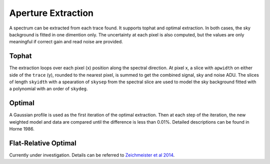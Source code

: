 Aperture Extraction
===================

A spectrum can be extracted from each trace found. It supports tophat and optimal extraction. In both cases, the sky background is fitted in one dimention only. The uncertainty at each pixel is also computed, but the values are only meaningful if correct gain and read noise are provided.

Tophat
------
The extraction loops over each pixel (x) position along the spectral direction. At pixel x, a slice with ``apwidth`` on either side of the ``trace`` (y), rounded to the nearest pixel, is summed to get the combined signal, sky and noise ADU. The slices of length ``skyidth`` with a spearation of ``skysep`` from the spectral slice are used to model the sky background fitted with a polynomial with an order of ``skydeg``.

Optimal
-------
A Gaussian profile is used as the first iteration of the optimal extraction. Then at each step of the iteration, the new weighted model and data are compared until the difference is less than 0.01%. Detailed descriptions can be found in Horne 1986.

Flat-Relative Optimal
---------------------
Currently under investigation. Details can be referred to `Zeichmeister et al 2014 <https://ui.adsabs.harvard.edu/abs/2014A%26A...561A..59Z/abstract>`_.

